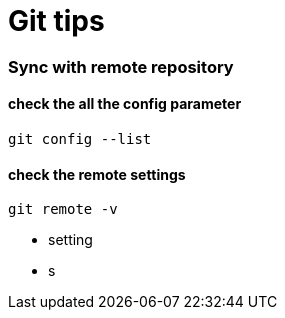 = Git tips

:hp-tags: reminder

=== Sync with remote repository

==== check the all the config parameter

----
git config --list
----

==== check the remote settings

----
git remote -v
----


* setting 

* s 
